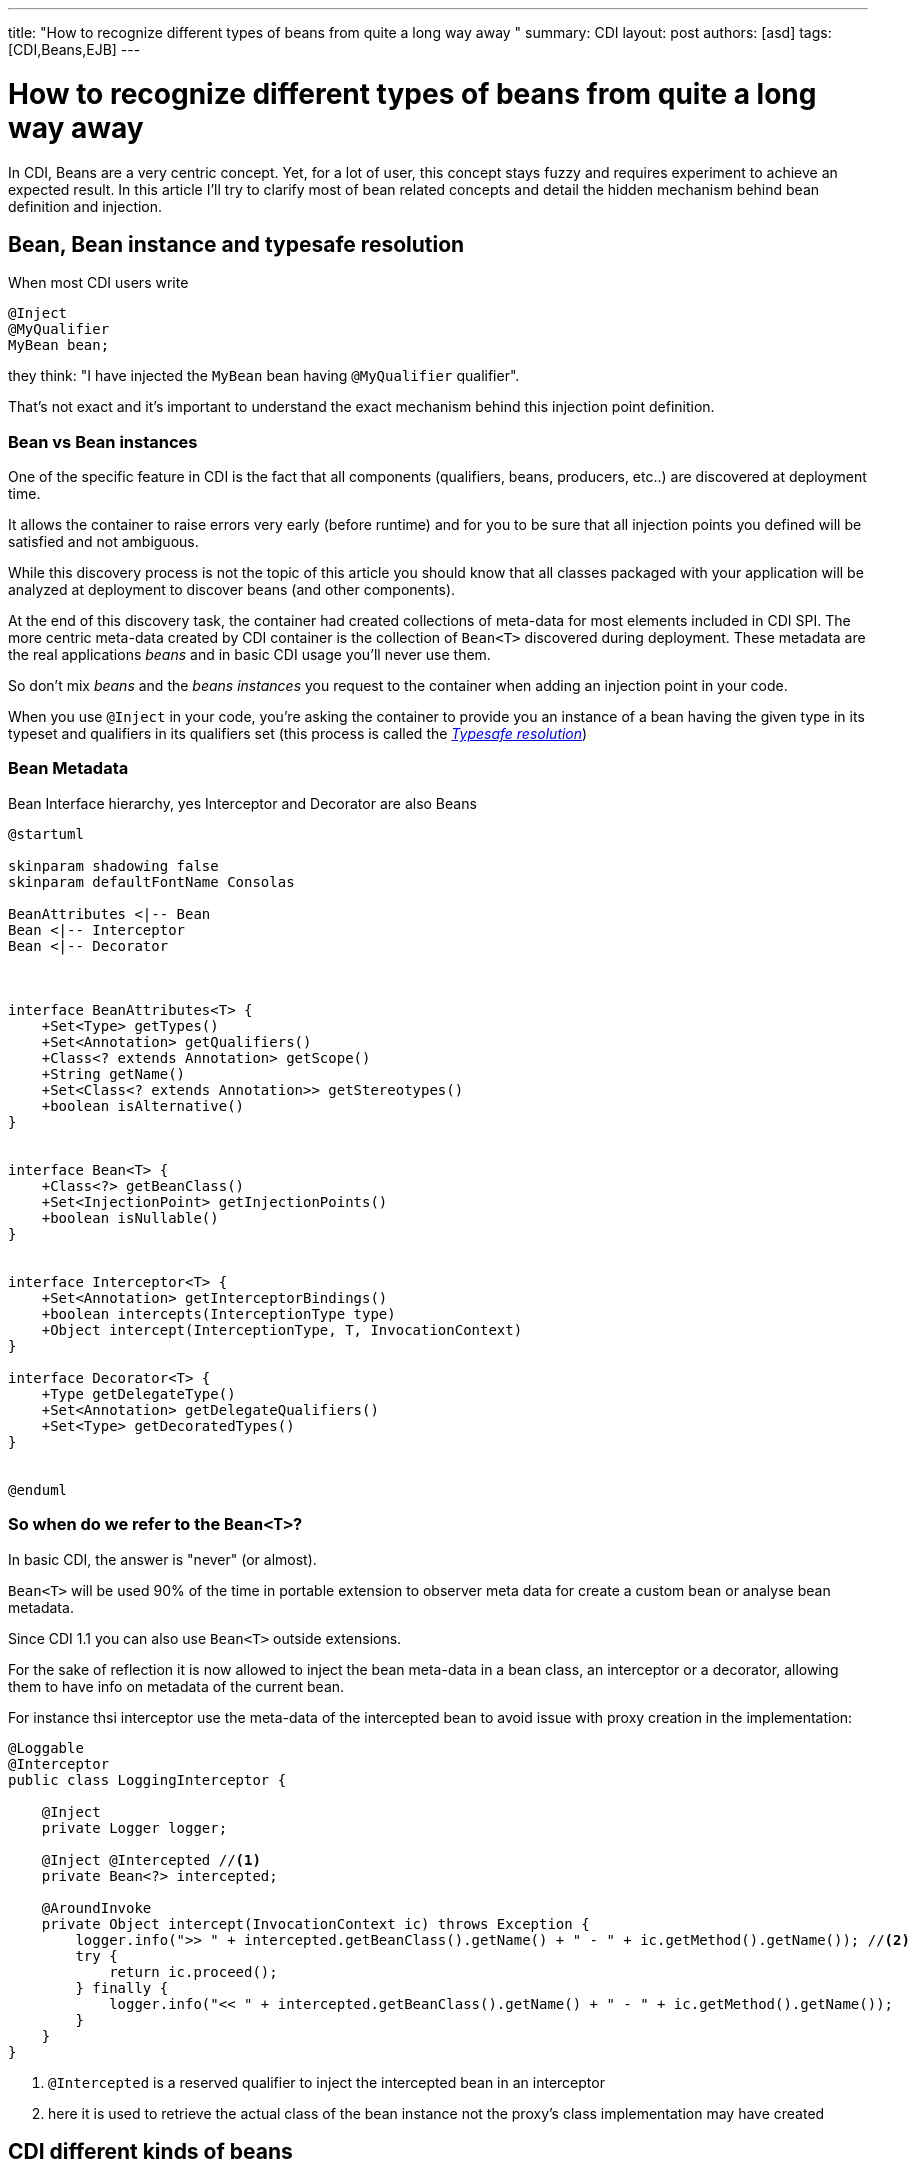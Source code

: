 ---
title: "How to recognize different types of beans from quite a long way away "
summary: CDI
layout: post
authors: [asd]
tags: [CDI,Beans,EJB]
---

= How to recognize different types of beans from quite a long way away

In CDI, Beans are a very centric concept.
Yet, for a lot of user, this concept stays fuzzy and requires experiment to achieve an expected result.
In this article I'll try to clarify most of bean related concepts and detail the hidden mechanism behind bean definition and injection.

== Bean, Bean instance and typesafe resolution

When most CDI users write

[source]
----
@Inject
@MyQualifier
MyBean bean;
----

they think: "I have injected the `MyBean` bean having `@MyQualifier` qualifier".

That's not exact and it's important to understand the exact mechanism behind this injection point definition.

=== Bean vs Bean instances

One of the specific feature in CDI is the fact that all components (qualifiers, beans, producers, etc..) are discovered at deployment time.

It allows the container to raise errors very early (before runtime) and for you to be sure that all injection points you defined will be satisfied and not ambiguous.

While this discovery process is not the topic of this article you should know that all classes packaged with your application will be analyzed at deployment to discover beans (and other components).

At the end of this discovery task, the container had created collections of meta-data for most elements included in CDI SPI.
The more centric meta-data created by CDI container is the collection of `Bean<T>` discovered during deployment.
These metadata are the real applications _beans_ and in basic CDI usage you'll never use them.

So don't mix _beans_ and the _beans instances_ you request to the container when adding an injection point in your code.

When you use `@Inject` in your code, you're asking the container to provide you an instance of a bean having the given type in its typeset and qualifiers in its qualifiers set (this process is called the http://docs.jboss.org/cdi/spec/1.2/cdi-spec.html#typesafe_resolution[_Typesafe resolution_])

=== Bean Metadata

.Bean Interface hierarchy, yes Interceptor and Decorator are also Beans
[plantuml, bean-hierarchy, svg]
....
@startuml

skinparam shadowing false
skinparam defaultFontName Consolas

BeanAttributes <|-- Bean
Bean <|-- Interceptor
Bean <|-- Decorator



interface BeanAttributes<T> {
    +Set<Type> getTypes()
    +Set<Annotation> getQualifiers()
    +Class<? extends Annotation> getScope()
    +String getName()
    +Set<Class<? extends Annotation>> getStereotypes()
    +boolean isAlternative()
}


interface Bean<T> {
    +Class<?> getBeanClass()
    +Set<InjectionPoint> getInjectionPoints()
    +boolean isNullable()
}


interface Interceptor<T> {
    +Set<Annotation> getInterceptorBindings()
    +boolean intercepts(InterceptionType type)
    +Object intercept(InterceptionType, T, InvocationContext)
}

interface Decorator<T> {
    +Type getDelegateType()
    +Set<Annotation> getDelegateQualifiers()
    +Set<Type> getDecoratedTypes()
}


@enduml
....

=== So when do we refer to the `Bean<T>`?

In basic CDI, the answer is "never" (or almost).

`Bean<T>` will be used 90% of the time in portable extension to observer meta data for create a custom bean or analyse bean metadata.

Since CDI 1.1 you can also use `Bean<T>` outside extensions.

For the sake of reflection it is now allowed to inject the bean meta-data in a bean class, an interceptor or a decorator, allowing them to have info on metadata of the current bean.

For instance thsi interceptor use the meta-data of the intercepted bean to avoid issue with proxy creation in the implementation:

[source]
----
@Loggable
@Interceptor
public class LoggingInterceptor {

    @Inject
    private Logger logger;

    @Inject @Intercepted //<1>
    private Bean<?> intercepted;

    @AroundInvoke
    private Object intercept(InvocationContext ic) throws Exception {
        logger.info(">> " + intercepted.getBeanClass().getName() + " - " + ic.getMethod().getName()); //<2>
        try {
            return ic.proceed();
        } finally {
            logger.info("<< " + intercepted.getBeanClass().getName() + " - " + ic.getMethod().getName());
        }
    }
}
----
<1> `@Intercepted` is a reserved qualifier to inject the intercepted bean in an interceptor
<2> here it is used to retrieve the actual class of the bean instance not the proxy's class implementation may have created




== CDI different kinds of beans

Now that we stated the difference between Bean and Bean instances, it's time to list all the bean kind we've got in CDI and their specific behaviour.

=== Managed beans



=== Session beans

=== Producers

=== Resources

=== Built-in beans

=== Custom beans

// example bean that keep track of it's instances
